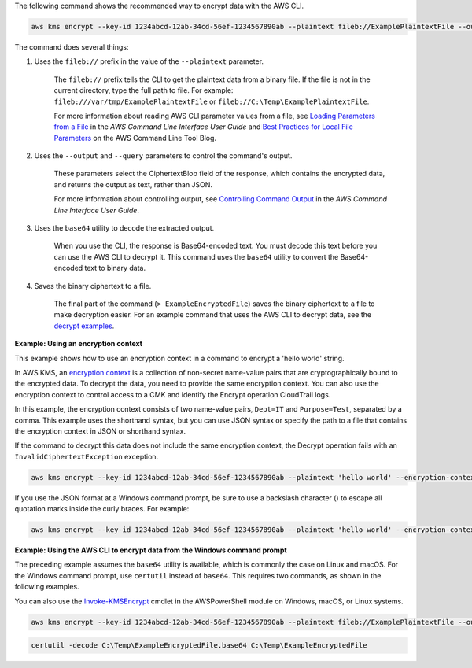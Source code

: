 The following command shows the recommended way to encrypt data with the AWS CLI.

.. code::

    aws kms encrypt --key-id 1234abcd-12ab-34cd-56ef-1234567890ab --plaintext fileb://ExamplePlaintextFile --output text --query CiphertextBlob | base64 --decode > ExampleEncryptedFile

The command does several things:

#. Uses the ``fileb://`` prefix in the value of the ``--plaintext`` parameter.

    The ``fileb://`` prefix tells the CLI to get the plaintext data from a binary file. If the file is not in the current directory, type the full path to file. For example: ``fileb:///var/tmp/ExamplePlaintextFile`` or ``fileb://C:\Temp\ExamplePlaintextFile``.

    For more information about reading AWS CLI parameter values from a file, see `Loading Parameters from a File <https://docs.aws.amazon.com/cli/latest/userguide/cli-using-param.html#cli-using-param-file>`_ in the *AWS Command Line Interface User Guide* and `Best Practices for Local File Parameters <https://blogs.aws.amazon.com/cli/post/TxLWWN1O25V1HE/Best-Practices-for-Local-File-Parameters>`_ on the AWS Command Line Tool Blog.

#. Uses the ``--output`` and ``--query`` parameters to control the command's output.

    These parameters select the CiphertextBlob field of the response, which contains the encrypted data, and returns the output as text, rather than JSON.

    For more information about controlling output, see `Controlling Command Output <https://docs.aws.amazon.com/cli/latest/userguide/controlling-output.html>`_ in the *AWS Command Line Interface User Guide*.

#. Uses the ``base64`` utility to decode the extracted output.

    When you use the CLI, the response is Base64-encoded text. You must decode this text before you can use the AWS CLI to decrypt it. This command uses the ``base64`` utility to convert the Base64-encoded text to binary data. 

#. Saves the binary ciphertext to a file.

    The final part of the command (``> ExampleEncryptedFile``) saves the binary ciphertext to a file to make decryption easier. For an example command that uses the AWS CLI to decrypt data, see the `decrypt examples <decrypt.html#examples>`_.


**Example: Using an encryption context**

This example shows how to use an encryption context in a command to encrypt a 'hello world' string. 

In AWS KMS, an `encryption context <https://docs.aws.amazon.com/kms/latest/developerguide/encryption-context.html>`_ is a collection of non-secret name-value pairs that are cryptographically bound to the encrypted data. To decrypt the data, you need to provide the same encryption context. You can also use the encryption context to control access to a CMK and identify the Encrypt operation CloudTrail logs.

In this example, the encryption context consists of two name-value pairs, ``Dept=IT`` and ``Purpose=Test``, separated by a comma. This example uses the shorthand syntax, but you can use JSON syntax or specify the path to a file that contains the encryption context in JSON or shorthand syntax.

If the command to decrypt this data does not include the same encryption context, the Decrypt operation fails with an ``InvalidCiphertextException`` exception.

.. code::

    aws kms encrypt --key-id 1234abcd-12ab-34cd-56ef-1234567890ab --plaintext 'hello world' --encryption-context Dept=IT,Purpose=Test --output text --query CiphertextBlob | base64 --decode > ExampleEncryptedMessage

If you use the JSON format at a Windows command prompt, be sure to use a backslash character (\) to escape all quotation marks inside the curly braces. For example: 

.. code::

    aws kms encrypt --key-id 1234abcd-12ab-34cd-56ef-1234567890ab --plaintext 'hello world' --encryption-context '{\"Dept\": \"IT\",\"Purpose\": \"Test\"}' --output text --query CiphertextBlob > C:\Temp\ExampleEncryptedMessage.txt
    
**Example: Using the AWS CLI to encrypt data from the Windows command prompt**

The preceding example assumes the ``base64`` utility is available, which is commonly the case on Linux and macOS. For the Windows command prompt, use ``certutil`` instead of ``base64``. This requires two commands, as shown in the following examples.

You can also use the `Invoke-KMSEncrypt <https://docs.aws.amazon.com/powershell/latest/reference/items/Invoke-KMSEncrypt.html>`_ cmdlet in the AWSPowerShell module on Windows, macOS, or Linux systems.


.. code::

    aws kms encrypt --key-id 1234abcd-12ab-34cd-56ef-1234567890ab --plaintext fileb://ExamplePlaintextFile --output text --query CiphertextBlob > C:\Temp\ExampleEncryptedFile.base64

.. code::

    certutil -decode C:\Temp\ExampleEncryptedFile.base64 C:\Temp\ExampleEncryptedFile